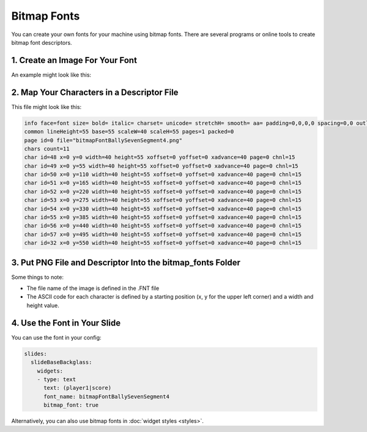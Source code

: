 Bitmap Fonts
============

You can create your own fonts for your machine using bitmap fonts.
There are several programs or online tools to create bitmap font descriptors.

1. Create an Image For Your Font
--------------------------------

An example might look like this:

.. image:: /displays/images/bitmap_font_example.png

2. Map Your Characters in a Descriptor File
-------------------------------------------

This file might look like this:

.. code-block:: text

   info face=font size= bold= italic= charset= unicode= stretchH= smooth= aa= padding=0,0,0,0 spacing=0,0 outline=0
   common lineHeight=55 base=55 scaleW=40 scaleH=55 pages=1 packed=0
   page id=0 file="bitmapFontBallySevenSegment4.png"
   chars count=11
   char id=48 x=0 y=0 width=40 height=55 xoffset=0 yoffset=0 xadvance=40 page=0 chnl=15
   char id=49 x=0 y=55 width=40 height=55 xoffset=0 yoffset=0 xadvance=40 page=0 chnl=15
   char id=50 x=0 y=110 width=40 height=55 xoffset=0 yoffset=0 xadvance=40 page=0 chnl=15
   char id=51 x=0 y=165 width=40 height=55 xoffset=0 yoffset=0 xadvance=40 page=0 chnl=15
   char id=52 x=0 y=220 width=40 height=55 xoffset=0 yoffset=0 xadvance=40 page=0 chnl=15
   char id=53 x=0 y=275 width=40 height=55 xoffset=0 yoffset=0 xadvance=40 page=0 chnl=15
   char id=54 x=0 y=330 width=40 height=55 xoffset=0 yoffset=0 xadvance=40 page=0 chnl=15
   char id=55 x=0 y=385 width=40 height=55 xoffset=0 yoffset=0 xadvance=40 page=0 chnl=15
   char id=56 x=0 y=440 width=40 height=55 xoffset=0 yoffset=0 xadvance=40 page=0 chnl=15
   char id=57 x=0 y=495 width=40 height=55 xoffset=0 yoffset=0 xadvance=40 page=0 chnl=15
   char id=32 x=0 y=550 width=40 height=55 xoffset=0 yoffset=0 xadvance=40 page=0 chnl=15


3. Put PNG File and Descriptor Into the bitmap_fonts Folder
-----------------------------------------------------------

.. image:: /displays/images/bitmap_font_file_structure.png

Some things to note:

* The file name of the image is defined in the .FNT file
* The ASCII code for each character is defined by a starting position (x, y for
  the upper left corner) and a width and height value.

4. Use the Font in Your Slide
-----------------------------

You can use the font in your config:

.. code-block:: mpf-mc-config

   slides:
     slideBaseBackglass:
       widgets:
       - type: text
         text: (player1|score)
         font_name: bitmapFontBallySevenSegment4
         bitmap_font: true

Alternatively, you can also use bitmap fonts in :doc:`widget styles <styles>`.

